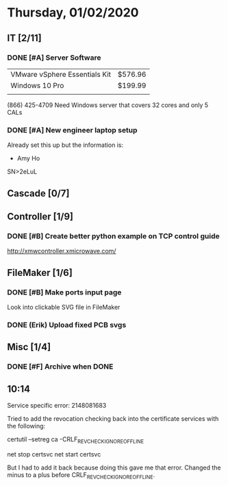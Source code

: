 * Thursday, 01/02/2020
** IT [2/11]
*** DONE [#A] Server Software
| VMware vSphere Essentials Kit | $576.96 |
| Windows 10 Pro                | $199.99 |
|                               |         |
(866) 425-4709
Need Windows server that covers 32 cores and only 5 CALs
*** DONE [#A] New engineer laptop setup

Already set this up but the information is:
- Amy Ho
SN>2eLuL
** Cascade [0/7]
** Controller [1/9]
*** DONE [#B] Create better python example on TCP control guide
[[http://xmwcontroller.xmicrowave.com/]]
** FileMaker [1/6]
*** DONE [#B] Make ports input page
Look into clickable SVG file in FileMaker
*** DONE (Erik) Upload fixed PCB svgs
CLOSED: [2020-01-02 Thu 19:14]
** Misc [1/4]
*** DONE [#F] Archive when DONE
** 10:14
Service specific error: 2148081683

Tried to add the revocation checking back into the certificate services with the following:

certutil –setreg ca\CRLFlags -CRLF_REVCHECK_IGNORE_OFFLINE

net stop certsvc
net start certsvc

But I had to add it back because doing this gave me that error. Changed the minus to a plus before CRLF_REVCHECK_IGNORE_OFFLINE.
